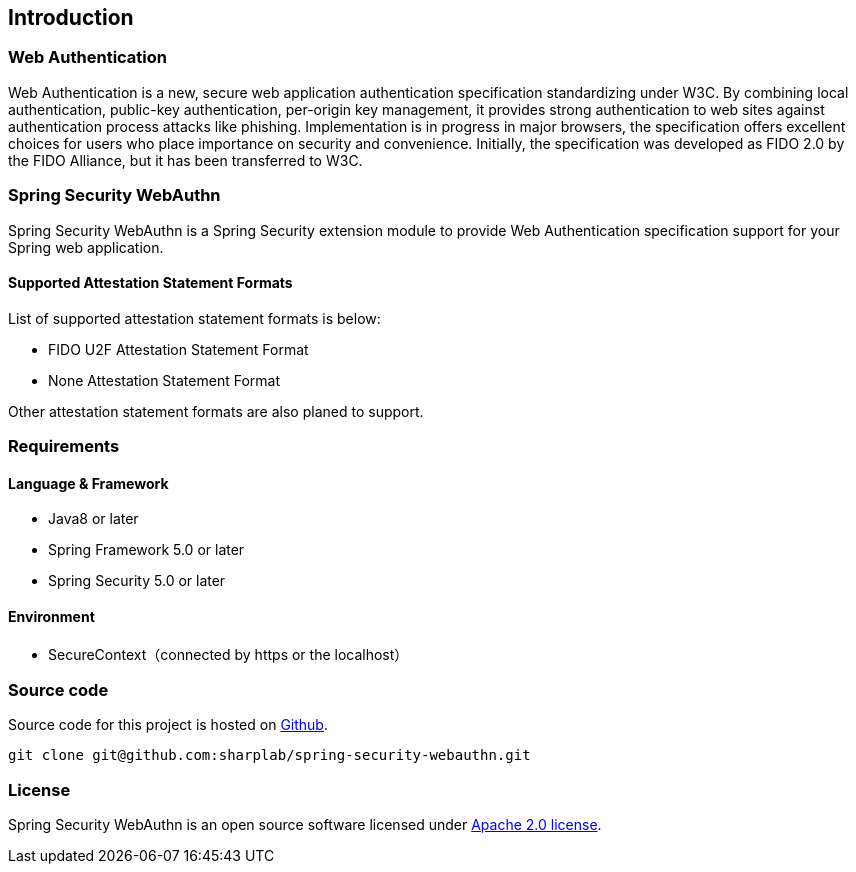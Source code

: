 [introduction]
== Introduction

=== Web Authentication

Web Authentication is a new, secure web application authentication specification standardizing under W3C.
By combining local authentication, public-key authentication, per-origin key management,
it provides strong authentication to web sites against authentication process attacks like phishing.
Implementation is in progress in major browsers, the specification offers excellent choices for users who place importance on security and convenience.
Initially, the specification was developed as FIDO 2.0 by the FIDO Alliance, but it has been transferred to W3C.

=== Spring Security WebAuthn

Spring Security WebAuthn is a Spring Security extension module to provide Web Authentication specification support for your Spring web application.

==== Supported Attestation Statement Formats

List of supported attestation statement formats is below:

- FIDO U2F Attestation Statement Format
- None Attestation Statement Format

Other attestation statement formats are also planed to support.

=== Requirements

==== Language & Framework

- Java8 or later
- Spring Framework 5.0 or later
- Spring Security 5.0 or later

==== Environment

- SecureContext（connected by https or the localhost）

=== Source code

Source code for this project is hosted on https://github.com/sharplab/spring-security-webauthn[Github].
----
git clone git@github.com:sharplab/spring-security-webauthn.git
----

=== License

Spring Security WebAuthn is an open source software licensed under http://www.apache.org/licenses/LICENSE-2.0.html[Apache 2.0 license].

